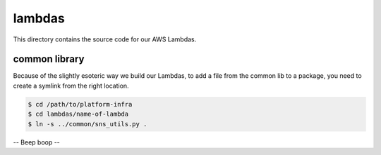 lambdas
=======

This directory contains the source code for our AWS Lambdas.

common library
**************

Because of the slightly esoteric way we build our Lambdas, to add a file from the common lib to a package, you need to create a symlink from the right location.

.. code-block:: console

   $ cd /path/to/platform-infra
   $ cd lambdas/name-of-lambda
   $ ln -s ../common/sns_utils.py .

-- Beep boop --
